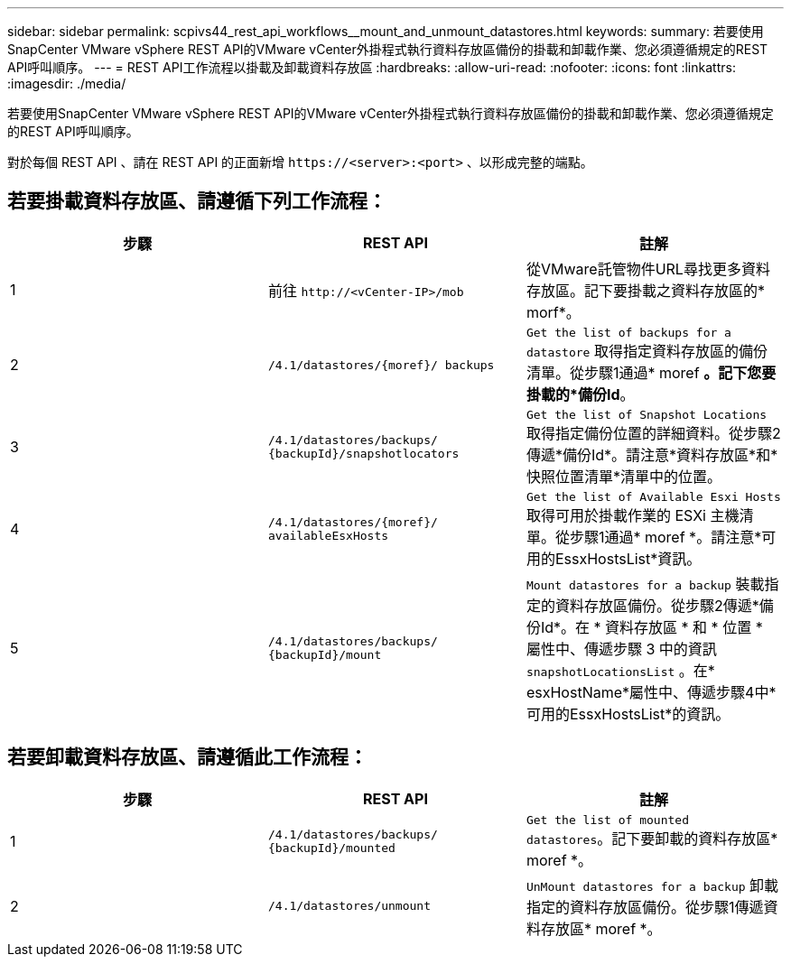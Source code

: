 ---
sidebar: sidebar 
permalink: scpivs44_rest_api_workflows__mount_and_unmount_datastores.html 
keywords:  
summary: 若要使用SnapCenter VMware vSphere REST API的VMware vCenter外掛程式執行資料存放區備份的掛載和卸載作業、您必須遵循規定的REST API呼叫順序。 
---
= REST API工作流程以掛載及卸載資料存放區
:hardbreaks:
:allow-uri-read: 
:nofooter: 
:icons: font
:linkattrs: 
:imagesdir: ./media/


[role="lead"]
若要使用SnapCenter VMware vSphere REST API的VMware vCenter外掛程式執行資料存放區備份的掛載和卸載作業、您必須遵循規定的REST API呼叫順序。

對於每個 REST API 、請在 REST API 的正面新增 `\https://<server>:<port>` 、以形成完整的端點。



== 若要掛載資料存放區、請遵循下列工作流程：

|===
| 步驟 | REST API | 註解 


| 1 | 前往 `\http://<vCenter-IP>/mob` | 從VMware託管物件URL尋找更多資料存放區。記下要掛載之資料存放區的* morf*。 


| 2 | `/4.1/datastores/{moref}/
backups` | `Get the list of backups for a datastore` 取得指定資料存放區的備份清單。從步驟1通過* moref *。記下您要掛載的*備份Id*。 


| 3 | `/4.1/datastores/backups/
{backupId}/snapshotlocators` | `Get the list of Snapshot Locations` 取得指定備份位置的詳細資料。從步驟2傳遞*備份Id*。請注意*資料存放區*和*快照位置清單*清單中的位置。 


| 4 | `/4.1/datastores/{moref}/
availableEsxHosts` | `Get the list of Available Esxi Hosts` 取得可用於掛載作業的 ESXi 主機清單。從步驟1通過* moref *。請注意*可用的EssxHostsList*資訊。 


| 5 | `/4.1/datastores/backups/
{backupId}/mount` | `Mount datastores for a backup` 裝載指定的資料存放區備份。從步驟2傳遞*備份Id*。在 * 資料存放區 * 和 * 位置 * 屬性中、傳遞步驟 3 中的資訊 `snapshotLocationsList` 。在* esxHostName*屬性中、傳遞步驟4中*可用的EssxHostsList*的資訊。 
|===


== 若要卸載資料存放區、請遵循此工作流程：

|===
| 步驟 | REST API | 註解 


| 1 | `/4.1/datastores/backups/
{backupId}/mounted` | `Get the list of mounted datastores`。記下要卸載的資料存放區* moref *。 


| 2 | `/4.1/datastores/unmount` | `UnMount datastores for a backup` 卸載指定的資料存放區備份。從步驟1傳遞資料存放區* moref *。 
|===